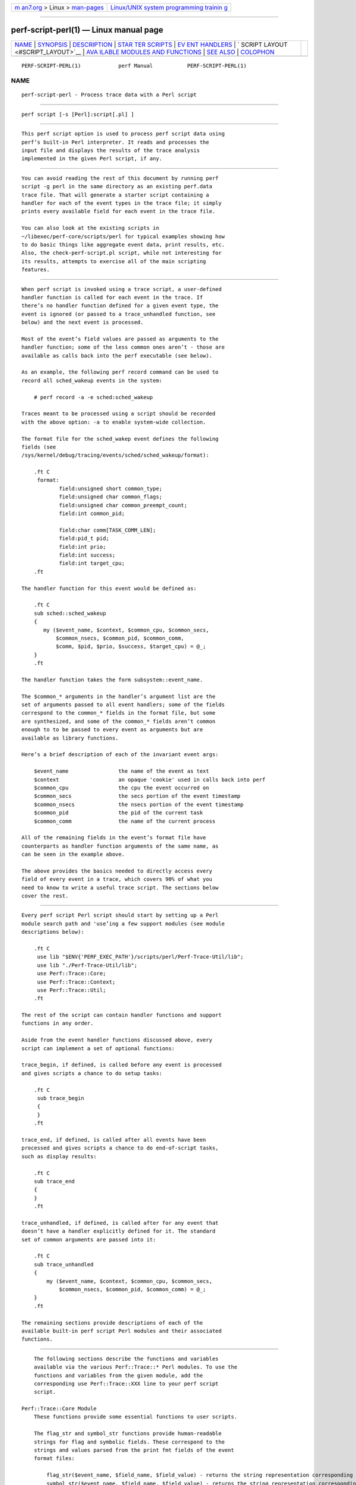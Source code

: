 .. container:: page-top

.. container:: nav-bar

   +----------------------------------+----------------------------------+
   | `m                               | `Linux/UNIX system programming   |
   | an7.org <../../../index.html>`__ | trainin                          |
   | > Linux >                        | g <http://man7.org/training/>`__ |
   | `man-pages <../index.html>`__    |                                  |
   +----------------------------------+----------------------------------+

--------------

perf-script-perl(1) — Linux manual page
=======================================

+-----------------------------------+-----------------------------------+
| `NAME <#NAME>`__ \|               |                                   |
| `SYNOPSIS <#SYNOPSIS>`__ \|       |                                   |
| `DESCRIPTION <#DESCRIPTION>`__ \| |                                   |
| `STAR                             |                                   |
| TER SCRIPTS <#STARTER_SCRIPTS>`__ |                                   |
| \|                                |                                   |
| `EV                               |                                   |
| ENT HANDLERS <#EVENT_HANDLERS>`__ |                                   |
| \|                                |                                   |
| `                                 |                                   |
| SCRIPT LAYOUT <#SCRIPT_LAYOUT>`__ |                                   |
| \|                                |                                   |
| `AVA                              |                                   |
| ILABLE MODULES AND FUNCTIONS <#AV |                                   |
| AILABLE_MODULES_AND_FUNCTIONS>`__ |                                   |
| \| `SEE ALSO <#SEE_ALSO>`__ \|    |                                   |
| `COLOPHON <#COLOPHON>`__          |                                   |
+-----------------------------------+-----------------------------------+
| .. container:: man-search-box     |                                   |
+-----------------------------------+-----------------------------------+

::

   PERF-SCRIPT-PERL(1)            perf Manual           PERF-SCRIPT-PERL(1)

NAME
-------------------------------------------------

::

          perf-script-perl - Process trace data with a Perl script


---------------------------------------------------------

::

          perf script [-s [Perl]:script[.pl] ]


---------------------------------------------------------------

::

          This perf script option is used to process perf script data using
          perf’s built-in Perl interpreter. It reads and processes the
          input file and displays the results of the trace analysis
          implemented in the given Perl script, if any.


-----------------------------------------------------------------------

::

          You can avoid reading the rest of this document by running perf
          script -g perl in the same directory as an existing perf.data
          trace file. That will generate a starter script containing a
          handler for each of the event types in the trace file; it simply
          prints every available field for each event in the trace file.

          You can also look at the existing scripts in
          ~/libexec/perf-core/scripts/perl for typical examples showing how
          to do basic things like aggregate event data, print results, etc.
          Also, the check-perf-script.pl script, while not interesting for
          its results, attempts to exercise all of the main scripting
          features.


---------------------------------------------------------------------

::

          When perf script is invoked using a trace script, a user-defined
          handler function is called for each event in the trace. If
          there’s no handler function defined for a given event type, the
          event is ignored (or passed to a trace_unhandled function, see
          below) and the next event is processed.

          Most of the event’s field values are passed as arguments to the
          handler function; some of the less common ones aren’t - those are
          available as calls back into the perf executable (see below).

          As an example, the following perf record command can be used to
          record all sched_wakeup events in the system:

              # perf record -a -e sched:sched_wakeup

          Traces meant to be processed using a script should be recorded
          with the above option: -a to enable system-wide collection.

          The format file for the sched_wakep event defines the following
          fields (see
          /sys/kernel/debug/tracing/events/sched/sched_wakeup/format):

              .ft C
               format:
                      field:unsigned short common_type;
                      field:unsigned char common_flags;
                      field:unsigned char common_preempt_count;
                      field:int common_pid;

                      field:char comm[TASK_COMM_LEN];
                      field:pid_t pid;
                      field:int prio;
                      field:int success;
                      field:int target_cpu;
              .ft

          The handler function for this event would be defined as:

              .ft C
              sub sched::sched_wakeup
              {
                 my ($event_name, $context, $common_cpu, $common_secs,
                     $common_nsecs, $common_pid, $common_comm,
                     $comm, $pid, $prio, $success, $target_cpu) = @_;
              }
              .ft

          The handler function takes the form subsystem::event_name.

          The $common_* arguments in the handler’s argument list are the
          set of arguments passed to all event handlers; some of the fields
          correspond to the common_* fields in the format file, but some
          are synthesized, and some of the common_* fields aren’t common
          enough to to be passed to every event as arguments but are
          available as library functions.

          Here’s a brief description of each of the invariant event args:

              $event_name                the name of the event as text
              $context                   an opaque 'cookie' used in calls back into perf
              $common_cpu                the cpu the event occurred on
              $common_secs               the secs portion of the event timestamp
              $common_nsecs              the nsecs portion of the event timestamp
              $common_pid                the pid of the current task
              $common_comm               the name of the current process

          All of the remaining fields in the event’s format file have
          counterparts as handler function arguments of the same name, as
          can be seen in the example above.

          The above provides the basics needed to directly access every
          field of every event in a trace, which covers 90% of what you
          need to know to write a useful trace script. The sections below
          cover the rest.


-------------------------------------------------------------------

::

          Every perf script Perl script should start by setting up a Perl
          module search path and 'use’ing a few support modules (see module
          descriptions below):

              .ft C
               use lib "$ENV{'PERF_EXEC_PATH'}/scripts/perl/Perf-Trace-Util/lib";
               use lib "./Perf-Trace-Util/lib";
               use Perf::Trace::Core;
               use Perf::Trace::Context;
               use Perf::Trace::Util;
              .ft

          The rest of the script can contain handler functions and support
          functions in any order.

          Aside from the event handler functions discussed above, every
          script can implement a set of optional functions:

          trace_begin, if defined, is called before any event is processed
          and gives scripts a chance to do setup tasks:

              .ft C
               sub trace_begin
               {
               }
              .ft

          trace_end, if defined, is called after all events have been
          processed and gives scripts a chance to do end-of-script tasks,
          such as display results:

              .ft C
              sub trace_end
              {
              }
              .ft

          trace_unhandled, if defined, is called after for any event that
          doesn’t have a handler explicitly defined for it. The standard
          set of common arguments are passed into it:

              .ft C
              sub trace_unhandled
              {
                  my ($event_name, $context, $common_cpu, $common_secs,
                      $common_nsecs, $common_pid, $common_comm) = @_;
              }
              .ft

          The remaining sections provide descriptions of each of the
          available built-in perf script Perl modules and their associated
          functions.


-------------------------------------------------------------------------------------------------------

::

          The following sections describe the functions and variables
          available via the various Perf::Trace::* Perl modules. To use the
          functions and variables from the given module, add the
          corresponding use Perf::Trace::XXX line to your perf script
          script.

      Perf::Trace::Core Module
          These functions provide some essential functions to user scripts.

          The flag_str and symbol_str functions provide human-readable
          strings for flag and symbolic fields. These correspond to the
          strings and values parsed from the print fmt fields of the event
          format files:

              flag_str($event_name, $field_name, $field_value) - returns the string representation corresponding to $field_value for the flag field $field_name of event $event_name
              symbol_str($event_name, $field_name, $field_value) - returns the string representation corresponding to $field_value for the symbolic field $field_name of event $event_name

      Perf::Trace::Context Module
          Some of the common fields in the event format file aren’t all
          that common, but need to be made accessible to user scripts
          nonetheless.

          Perf::Trace::Context defines a set of functions that can be used
          to access this data in the context of the current event. Each of
          these functions expects a $context variable, which is the same as
          the $context variable passed into every event handler as the
          second argument.

              common_pc($context) - returns common_preempt count for the current event
              common_flags($context) - returns common_flags for the current event
              common_lock_depth($context) - returns common_lock_depth for the current event

      Perf::Trace::Util Module
          Various utility functions for use with perf script:

              nsecs($secs, $nsecs) - returns total nsecs given secs/nsecs pair
              nsecs_secs($nsecs) - returns whole secs portion given nsecs
              nsecs_nsecs($nsecs) - returns nsecs remainder given nsecs
              nsecs_str($nsecs) - returns printable string in the form secs.nsecs
              avg($total, $n) - returns average given a sum and a total number of values


---------------------------------------------------------

::

          perf-script(1)

COLOPHON
---------------------------------------------------------

::

          This page is part of the perf (Performance analysis tools for
          Linux (in Linux source tree)) project.  Information about the
          project can be found at 
          ⟨https://perf.wiki.kernel.org/index.php/Main_Page⟩.  If you have a
          bug report for this manual page, send it to
          linux-kernel@vger.kernel.org.  This page was obtained from the
          project's upstream Git repository
          ⟨http://git.kernel.org/cgit/linux/kernel/git/torvalds/linux.git⟩
          on 2021-08-27.  (At that time, the date of the most recent commit
          that was found in the repository was 2021-08-26.)  If you
          discover any rendering problems in this HTML version of the page,
          or you believe there is a better or more up-to-date source for
          the page, or you have corrections or improvements to the
          information in this COLOPHON (which is not part of the original
          manual page), send a mail to man-pages@man7.org

   perf                           2018-03-07            PERF-SCRIPT-PERL(1)

--------------

Pages that refer to this page:
`perf-script(1) <../man1/perf-script.1.html>`__

--------------

--------------

.. container:: footer

   +-----------------------+-----------------------+-----------------------+
   | HTML rendering        |                       | |Cover of TLPI|       |
   | created 2021-08-27 by |                       |                       |
   | `Michael              |                       |                       |
   | Ker                   |                       |                       |
   | risk <https://man7.or |                       |                       |
   | g/mtk/index.html>`__, |                       |                       |
   | author of `The Linux  |                       |                       |
   | Programming           |                       |                       |
   | Interface <https:     |                       |                       |
   | //man7.org/tlpi/>`__, |                       |                       |
   | maintainer of the     |                       |                       |
   | `Linux man-pages      |                       |                       |
   | project <             |                       |                       |
   | https://www.kernel.or |                       |                       |
   | g/doc/man-pages/>`__. |                       |                       |
   |                       |                       |                       |
   | For details of        |                       |                       |
   | in-depth **Linux/UNIX |                       |                       |
   | system programming    |                       |                       |
   | training courses**    |                       |                       |
   | that I teach, look    |                       |                       |
   | `here <https://ma     |                       |                       |
   | n7.org/training/>`__. |                       |                       |
   |                       |                       |                       |
   | Hosting by `jambit    |                       |                       |
   | GmbH                  |                       |                       |
   | <https://www.jambit.c |                       |                       |
   | om/index_en.html>`__. |                       |                       |
   +-----------------------+-----------------------+-----------------------+

--------------

.. container:: statcounter

   |Web Analytics Made Easy - StatCounter|

.. |Cover of TLPI| image:: https://man7.org/tlpi/cover/TLPI-front-cover-vsmall.png
   :target: https://man7.org/tlpi/
.. |Web Analytics Made Easy - StatCounter| image:: https://c.statcounter.com/7422636/0/9b6714ff/1/
   :class: statcounter
   :target: https://statcounter.com/
